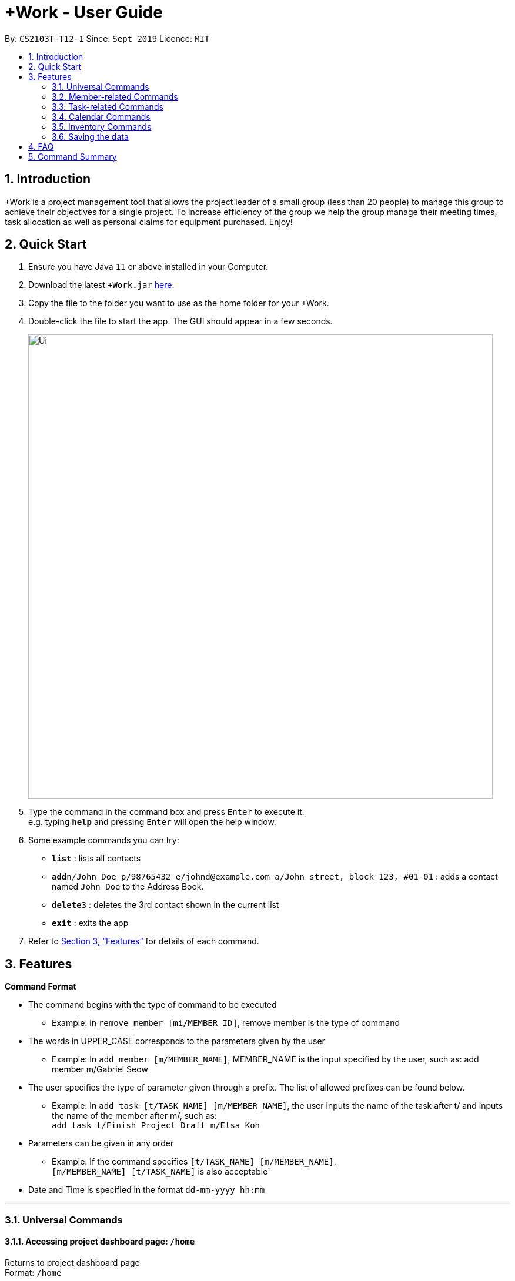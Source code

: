 = +Work - User Guide
:site-section: UserGuide
:toc:
:toc-title:
:toc-placement: preamble
:sectnums:
:imagesDir: images
:stylesDir: stylesheets
:xrefstyle: full
:experimental:
ifdef::env-github[]
:tip-caption: :bulb:
:note-caption: :information_source:
endif::[]
:repoURL: https://github.com/AY1920S1-CS2103T-T12-1/main

By: `CS2103T-T12-1`      Since: `Sept 2019`      Licence: `MIT`

== Introduction

+Work is a project management tool that allows the project leader of a small group (less than 20 people) to manage this group to achieve their objectives for a single project. To increase efficiency of the group we help the group manage their meeting times, task allocation as well as personal claims for equipment purchased. Enjoy!

== Quick Start

.  Ensure you have Java `11` or above installed in your Computer.
.  Download the latest `+Work.jar` link:{repoURL}/releases[here].
.  Copy the file to the folder you want to use as the home folder for your +Work.
.  Double-click the file to start the app. The GUI should appear in a few seconds.
+
image::Ui.png[width="790"]
+
.  Type the command in the command box and press kbd:[Enter] to execute it. +
e.g. typing *`help`* and pressing kbd:[Enter] will open the help window.
.  Some example commands you can try:

* *`list`* : lists all contacts
* **`add`**`n/John Doe p/98765432 e/johnd@example.com a/John street, block 123, #01-01` : adds a contact named `John Doe` to the Address Book.
* **`delete`**`3` : deletes the 3rd contact shown in the current list
* *`exit`* : exits the app

.  Refer to <<Features>> for details of each command.

[[Features]]
== Features

====

*Command Format*

* The command begins with the type of command to be executed 

** Example: in `remove member [mi/MEMBER_ID]`, remove member is the type of command

* The words in UPPER_CASE corresponds to the parameters given by the user 

** Example: In `add member [m/MEMBER_NAME]`, MEMBER_NAME is the input specified by the user, such as: add member m/Gabriel Seow

* The user specifies the type of parameter given through a prefix. The list of allowed prefixes can be found below.  

** Example: In `add task [t/TASK_NAME] [m/MEMBER_NAME]`, the user inputs the name of the task after t/ and inputs the name of the member after m/, such as: +
 `add task t/Finish Project Draft m/Elsa Koh`

* Parameters can be given in any order 

** Example: If the command specifies `[t/TASK_NAME] [m/MEMBER_NAME]`, +
`[m/MEMBER_NAME] [t/TASK_NAME]` is also acceptable`

* Date and Time is specified in the format `dd-mm-yyyy hh:mm`

====

'''

=== Universal Commands

==== Accessing project dashboard page: `/home` + 
Returns to project dashboard page + 
Format: `/home`

==== Accessing time management page: `/calendar` +
Returns to time management page where calendar and meeting times are displayed +
Format: `/calendar`

==== Accessing inventory management page: `/inventory` +
Returns to inventory management page  +
Format: `/inventory` 

==== View help: `/help` +
Displays a list of possible commands for the user +
Format: `/help`

'''

=== Member-related Commands

==== Add a member: `add member` + 
Adds a team member to the list of team members +
Format: `add member [m/MEMBER_NAME]` 

Example: 

* `add member m/Gabriel Seow`

* `add member m/Abhinav Ramnath`

==== List existing members: `list members` +
Shows a list of all team members in the dashboard + 
Format: `list members`

==== Remove a member: `remove member` + 
Removes a team member from the dashboard, and removes the team member from associated tasks + 
Format: `remove member [mi/MEMBER_ID]` 

Example: 

* `remove member mi/9` +
Removes the member with member ID 9 from the dashboard and removes her from associated tasks 
 
==== Assign a task to a member: `assign` +
Assigns a task to the specified team member +
Format: `assign [ti/TASK_ID] [mi/MEMBER_ID]` 

Example: 

* `assign ti/5 m/3` +
Assigns the task with ID 5 to the team member 3

==== Remove a task for a member: `fire` + 
Removes a task for the specified team member + 
Format: `fire [ti/TASK_ID] [mi/MEMBER_ID]` 

Example: 

* `fire ti/9 mi/3` +
Removes the task with ID 9 from the team member with ID 3

'''

=== Task-related Commands
	
==== Add a task: `add task`

Adds a task into project dashboard

Format: `add task [t/TASK_NAME]  [m/MEMBER_NAME]`

Example: 

* `add task t/Finish up milestone setting m/Gabriel Seow` +
A new task will be added to the project dashboard

==== Set a task status to ‘Doing’: `doing`

Updates task status to ‘Doing’

Format: `doing task [ti/TASK_ID]`

Example:

* `doing task ti/3` +
Marks the status of task 3 as doing

==== Set a task status to ‘Done’: done

Updates task status to ‘Done’

Format: `done task [ti/TASK_ID]`

Example:

* `done task ti/2`

Marks the status of task 2 as done.

==== List the existing tasks: `list tasks`
	
List all the tasks on the dashboard
	
Format: 'list tasks'

 
==== Remove a task: remove task

Removes a task from the dashboard 

Format: `remove task [ti/TASK_ID]`

Example: 

* `remove task 2` +
Removes the 2nd task in the dashboard

==== Set deadline for a task: `deadline task`
	
Sets deadline for existing tasks on dashboard

Format: `deadline task [ti/TASK_ID] [at/DEADLINE] [at/ dd-mm-yy hh:mm]`

[TIP]		
Remember to input using 24 hour time format

Example: 

* `deadline task ti/21 at/21-09-19 15:00`  +
Deadline for task 21 will be specified as 21/09/19 1500

'''

=== Calendar Commands

==== Add a member’s calendar

Adds a calendar to the required member's profile 

****

Steps 

* User first exports their .ics file from NUSmods

* Then import it into their google calendar

* Add any weekly commitments to their google calendar

* Export .ics file again

* Import all to our application

* generate timings 

* Choose the desired timing for the weekly meetings from the grid displayed

****

==== Generate free time across all calendars uploaded: `generate timings`

Format: `generate timings`

Example:

* `generate timings` +
Generates a grid showing the number of people who can make it for a particular time slot during the week (mock-up needed)

==== Add a meeting: `add meeting` 

Format: `Add meeting [at/ dd-mm-yyyy hh:mm]  [l/LOCATION]`

to add a new meeting

Example: 

* `add meeting at/10-10-2018 19:00 l/COM2-0204` +
User chooses the meeting time from the grid displayed from generate timings commands (3.4.2) . A meeting is added to the internal calendar of the application, which will be displayed on the dashboard.

'''

=== Inventory Commands

==== Adding an inventory: `add inventory`

Adds an inventory item bought or required for a specific project task.

Format: `add inventory [ti/TASK_ID] [i/ITEM_NAME] [mi/MEMBER_ID] [p/PRICE(optional)]`

Examples:

* `add inventory ti/2 i/Mahjong Paper mi/3 p/8.50` + 
Adds the item “Mahjong paper” for $8.50 to the inventory list. This item is tagged to task 2 and was paid for by member 3.

* `add inventory ti/4 i/scissors mi/1` +
Adds the item “scissors” to the inventory list. The item is tagged to task 4 and is provided by member 1 for no cost.

==== Deleting an inventory: `delete inventory`

Deletes an inventory item.

Format: `delete inventory [ii/ITEM_ID]`

Examples:

* `delete inventory ii/3` + 
Deletes the third item from the inventory list

==== Generating a report of inventory by task: `generate inventory /task`

Generates a PDF report containing all inventories grouped by tasks for easier sharing.

Format: `generate inventory /task`

Examples:

* `generate inventory /task` + 
File explorer pops up, triggering a message to allow the user to save the pdf file in the computer.

==== Generating a report of inventory by people: `generate inventory /person`

Generates a PDF report containing all inventories grouped by members for easier understanding of claims.

Format: `generate inventory /person`

Examples:

* `generate inventory /person` + 
File explorer pops up, triggering a message to allow the user to save the pdf file in the computer.

////
=== Deleting a person : `delete`

Deletes the specified person from the address book. +
Format: `delete INDEX`

****
* Deletes the person at the specified `INDEX`.
* The index refers to the index number shown in the displayed person list.
* The index *must be a positive integer* 1, 2, 3, ...
****

Examples:

* `list` +
`delete 2` +
Deletes the 2nd person in the address book.
* `find Betsy` +
`delete 1` +
Deletes the 1st person in the results of the `find` command.

// end::delete[]
=== Clearing all entries : `clear`

Clears all entries from the address book. +
Format: `clear`



=== Exiting the program : `exit`

Exits the program. +
Format: `exit`

////

'''

=== Saving the data

Address book data are saved in the hard disk automatically after any command that changes the data. +
There is no need to save manually.

////

// tag::dataencryption[]
=== Encrypting data files `[coming in v2.0]`

_{explain how the user can enable/disable data encryption}_
// end::dataencryption[]

////

== FAQ

*Q*: Can I use file formats other than ics for the calendar feature? +
*A*: No, the file format has to be in ics folder, downloaded either from NUSmods or Google Calendar.


== Command Summary

* *Project dashboard*: `/home`

* *Time management page*: `/calendar`

* *Inventory management page*: `/inventory`

* *Help*: `/help`

* *Add member*: `add member [m/MEMBER_NAME]`

* *List members*: `list members`

* *Remove member*: `remove member [m/MEMBER_NAME]`

* *Add task to member*: `assign [ti/TASK_ID] [mi/MEMBER_ID]`

* *Remove task from member*: `fire [ti/TASK_ID] [mi/MEMBER_ID]`

* *Add task*: `add task [t/TASK_NAME]  [m/MEMBER_NAME]`

* *Doing task*: `doing task [ti/TASK_ID]`

* *Done task*: `done task [ti/TASK_ID]`

* *List tasks*: `list tasks`

* *Remove task*: `remove task [ti/TASK_ID]`

* *Deadline*:  `deadline task [ti/TASK_ID] [at/ dd-mm-yy hh:mm]`

* *Generate timings*: `generate timings`

* *add meeting*: `add meeting [at/ dd-mm-yyyy hh:mm - hh:mm]  [l/LOCATION]`

* *Adding an inventory*: `add inventory`

* *Deleting an inventory*: `delete inventory`

* *Generating report of inventory by task*: `generate inventory /task`

* *Generating report of inventory by person*: `generate inventory /person`
